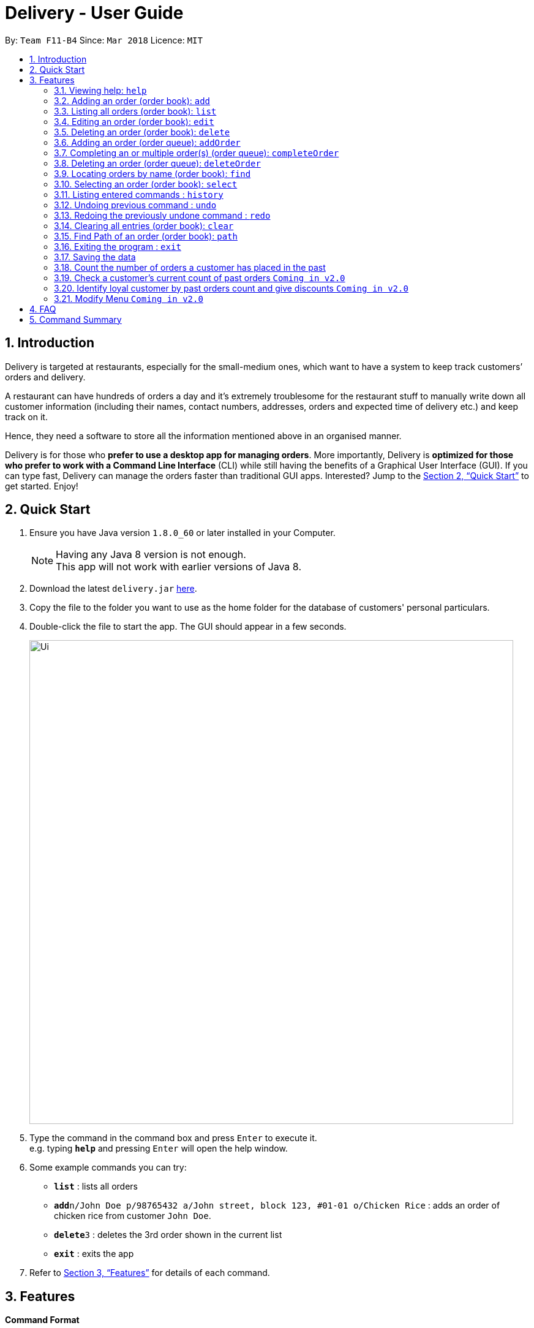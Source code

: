 = Delivery - User Guide
:toc:
:toc-title:
:toc-placement: preamble
:sectnums:
:imagesDir: images
:stylesDir: stylesheets
:xrefstyle: full
:experimental:
ifdef::env-github[]
:tip-caption: :bulb:
:note-caption: :information_source:
endif::[]
:repoURL: https://github.com/CS2103JAN2018-F11-B4/main

By: `Team F11-B4`      Since: `Mar 2018`      Licence: `MIT`

== Introduction
Delivery is targeted at restaurants, especially for the small-medium ones, which want to have a system to keep track customers’ orders and delivery.

A restaurant can have hundreds of orders a day and it’s extremely troublesome for the restaurant stuff to manually write down all customer information (including their names, contact numbers, addresses, orders and expected time of delivery etc.) and keep track on it.

Hence, they need a software to store all the information mentioned above in an organised manner.

Delivery is for those who *prefer to use a desktop app for managing orders*. More importantly, Delivery is *optimized for those who prefer to work with a Command Line Interface* (CLI) while still having the benefits of a Graphical User Interface (GUI). If you can type fast, Delivery can manage the orders faster than traditional GUI apps. Interested? Jump to the <<Quick Start>> to get started. Enjoy!

== Quick Start

.  Ensure you have Java version `1.8.0_60` or later installed in your Computer.
+
[NOTE]
Having any Java 8 version is not enough. +
This app will not work with earlier versions of Java 8.
+
.  Download the latest `delivery.jar` link:{repoURL}/releases[here].
.  Copy the file to the folder you want to use as the home folder for the database of customers' personal particulars.
.  Double-click the file to start the app. The GUI should appear in a few seconds.
+
image::Ui.png[width="790"]
+
.  Type the command in the command box and press kbd:[Enter] to execute it. +
e.g. typing *`help`* and pressing kbd:[Enter] will open the help window.
.  Some example commands you can try:

* *`list`* : lists all orders
* **`add`**`n/John Doe p/98765432 a/John street, block 123, #01-01 o/Chicken Rice` : adds an order of chicken rice from customer `John Doe`.
* **`delete`**`3` : deletes the 3rd order shown in the current list
* *`exit`* : exits the app

.  Refer to <<Features>> for details of each command.

[[Features]]
== Features

====
*Command Format*

* Each command has an alias as the shortcut for advanced users to execute commands faster. +
   (e.g. for the "add" command, you can either type "add" or "a")
* Words in `UPPER_CASE` are the parameters to be supplied by the user e.g. in `add n/NAME`, `NAME` is a parameter which can be used as `add n/John Doe`.
* Items in square brackets are optional e.g `n/NAME [h/HALAL]` can be used as `n/John Doe h/Halal` or as `n/John Doe`.
* Items with `…`​ after them can be used multiple times including zero times e.g. `[t/TAG]...` can be used as `{nbsp}` (i.e. 0 times), `t/friend`, `t/friend t/family` etc.
* Parameters can be in any order e.g. if the command specifies `n/NAME p/PHONE_NUMBER`, `p/PHONE_NUMBER n/NAME` is also acceptable.
====

=== Viewing help: `help`

If you want to find out all the features, or would like to know how to do a certain command, you can click on the help menu button. You can also enter the command help to access the help window. +
Alias: `h` +
Format: `help`

// tag::add[]
=== Adding an order (order book): `add`

Adds an order to the order book, which keeps track all the orders received+
Alias: `a` +
Format: `add n/NAME p/PHONE_NUMBER a/ADDRESS f/FOOD_ORDER [h/HALAL] [v/VEGETARIAN] [t/TAG]...`

[TIP]
Order book is the left displayed panel.

[TIP]
A person can have any number of tags (including 0)

[TIP]
First letter for every word of FOOD_ORDER must be capitalised e.g. "Chicken Rice", "Coffee"

[TIP]
Current Menu:
Chicken Rice, Curry Chicken, Chicken Chop, Ban Mian, Ice Milo, Coffee

Examples:

* `add n/John Doe p/98765432  a/John street, block 123, #01-01 f/Chicken Rice h/Halal v/Vegetarian`
* `add n/Betsy Crowe a/Newgate Prison p/1234567 t/friends f/Chicken Chop h/Halal`
* `a n/John Doe p/98765432  a/John street, block 123, #01-01 f/Chicken Rice h/Halal v/Vegetarian`
* `a n/Betsy Crowe a/Newgate Prison p/1234567 t/friends f/Chicken Chop h/Halal`
// end::add[]

=== Listing all orders (order book): `list`

Shows a list of all orders in the order book. +
Alias: `l` +
Format: `list`


=== Editing an order (order book): `edit`

Edits an existing order in the order book. +
Alias: `e` +
Format: `edit INDEX [n/NAME] [p/PHONE] [a/ADDRESS] [f/FOOD_ORDER] [h/HALAL] [v/VEGETARIAN] [t/TAG]...`

[TIP]
First letter for every word of FOOD_ORDER must be capitalised e.g. "Chicken Rice", "Coffee"


****
* Edits the order at the specified `INDEX`. The index refers to the index number shown in the last order listing. The index *must be a positive integer* 1, 2, 3, ...
* At least one of the optional fields must be provided.
* Existing values will be updated to the input values.
* When editing tags, the existing tags of the order will be removed i.e adding of tags is not cumulative.
* You can remove all the order's tags by typing `t/` without specifying any tags after it.
****

Examples:

* `edit 1 p/91234567` +
Edits the phone number of the customer from 1st order to be `91234567` respectively.
* `edit 2 n/Betsy Crower t/` +
Edits the name of the customer from 2nd order to be `Betsy Crower` and clears all existing tags.
* `e 1 p/91234567` +
Edits the phone number of the customer from 1st order to be `91234567` respectively.
* `e 2 n/Betsy Crower t/` +
Edits the name of the customer from 2nd order to be `Betsy Crower` and clears all existing tags.

=== Deleting an order (order book): `delete`

Deletes the specified order from the order book. +
Alias: `d` +
Format: `delete INDEX`

****
* Deletes the order in the order book at the specified `INDEX`.
* The index refers to the index number shown in the most recent listing.
* The index *must be a positive integer* 1, 2, 3, ...
****

Examples:

* `list` +
`delete 2` +
Deletes the 2nd order in the order book.
* `find Betsy` +
`delete 1` +
Deletes the 1st order in the results of the `find` command.
* `l` +
`d 2` +
Deletes the 2nd order in the order book.
* `f Betsy` +
`d 1` +
Deletes the 1st order in the results of the `find` command.

// tag::PriorityQueue[]
=== Adding an order (order queue): `addOrder`

Adds an order from order book to the order queue in order for processing
Format: `addOrder o/FOOD_ORDER a/ADDRESS $/PRICE dis/DISTANCE c/PAST_ORDER_COUNT des/DESCRIPTION

****
* Order queue is the right displayed panel.
****

****
* All fields are required, including description. If no description needed, leave it empty.
* Price is in terms of dollar(only positive interger), Distance is terms of kilometer(only positive interger).
* Display of an order in the order queue is simplified, showing only food, address and description given.
* The order queue is a priority queue, priority is determined by input price, distance and past order count.
****

[TIP]
Distance can be found using Path command.
Past order count can be found using count command(in v2.0).

Examples:

* `add o/Chicken rice a/John street, block 123, #01-01 $/3 dis/5 c/0 des/Chili sauce required`
* `add a/Newgate Prison o/Chicken chop $/5 dis/5 c/0 des/with noodles`

=== Completing an or multiple order(s) (order queue): `completeOrder`

Completes first n orders from the order queue, n is the NUMBER inputted. +
Format: `completeOrder NUMBER`

****
* Order queue is the right dispalyed panel.
****

****
* Completes first n orders.
* The number cannot be more than the total orders in order queue.
* The index *must be a positive integer* 1, 2, 3, ...
****

Examples:

* `completeOrder 1` +
Deletes the first order in the order queue.
* `completeOrder 5` +
Deletes the first five orders in the order queue,it there are at least five orders there.

=== Deleting an order (order queue): `deleteOrder`

Deletes the specified order from the order book. +
Format: `deleteOrder INDEX`

****
* Order book is the left dispalyed panel.
****

****
* Deletes the order in the order queue at the specified `INDEX`.
* The index *must be a positive integer* 1, 2, 3, ...
****

Examples:

* `delete 1` +
Deletes the 1st order in the order queue.
* `delete 3` +
Deletes the 3rd order in the order queue.
// end::PriorityQueue[]

=== Locating orders by name (order book): `find`

Finds orders with their customers' names containing any of the given keywords. +
Alias: `f` +
Format: `find KEYWORD [MORE_KEYWORDS]`

****
* The search is case insensitive. e.g `hans` will match `Hans`
* The order of the keywords does not matter. e.g. `Hans Bo` will match `Bo Hans`
* Only the customer's name is searched.
* Only full words will be matched e.g. `Han` will not match `Hans`
* Names matching at least one keyword will be returned (i.e. `OR` search). e.g. `Hans Bo` will return `Hans Gruber`, `Bo Yang`
****

Examples:

* `find John` +
Returns `john` and `John Doe`
* `find Betsy Tim John` +
Returns any person having names `Betsy`, `Tim`, or `John`
* `f John` +
Returns `john` and `John Doe`
* `f Betsy Tim John` +
Returns any person having names `Betsy`, `Tim`, or `John`

=== Selecting an order (order book): `select`

Selects the order identified by the index number used in the last listing. +
Alias: `s` +
Format: `select INDEX`

****
* Selects the load and loads the Google Map location of the customer from the order at the specified `INDEX`.
* The index refers to the index number shown in the most recent listing.
* The index *must be a positive integer* `1, 2, 3, ...`
****

Examples:

* `list` +
`select 2` +
Selects the 2nd order in the order book.
* `find Betsy` +
`select 1` +
Selects the 1st order in the results of the `find` command.
* `l` +
`s 2` +
Selects the 2nd order in the order book.
* `f Betsy` +
`s 1` +
Selects the 1st order in the results of the `find` command.


=== Listing entered commands : `history`

Lists all the commands that you have entered in reverse chronological order. +
Alias: `hist` +
Format: `history`

[NOTE]
====
Pressing the kbd:[&uarr;] and kbd:[&darr;] arrows will display the previous and next input respectively in the command box.
====

// tag::undoredo[]
=== Undoing previous command : `undo`

Restores the queue to the state before the previous _undoable_ command was executed. +
Alias: `ud` +
Format: `undo`

[NOTE]
====
Undoable commands: those commands that modify the queue of orders (`add`, `delete`, `edit` and `clear`).
====

Examples:

* `delete 1` +
`list` +
`undo` (reverses the `delete 1` command) +

* `select 1` +
`list` +
`undo` +
The `undo` command fails as there are no undoable commands executed previously.

* `delete 1` +
`clear` +
`undo` (reverses the `clear` command) +
`undo` (reverses the `delete 1` command) +

=== Redoing the previously undone command : `redo`

Reverses the most recent `undo` command. +
Alias: `rd` +
Format: `redo`

Examples:

* `delete 1` +
`undo` (reverses the `delete 1` command) +
`redo` (reapplies the `delete 1` command) +

* `delete 1` +
`redo` +
The `redo` command fails as there are no `undo` commands executed previously.

* `delete 1` +
`clear` +
`undo` (reverses the `clear` command) +
`undo` (reverses the `delete 1` command) +
`redo` (reapplies the `delete 1` command) +
`redo` (reapplies the `clear` command) +
// end::undoredo[]

=== Clearing all entries (order book): `clear`

Clears all orders from the order book. +
Alias: `c` +
Format: `clear`

=== Find Path of an order (order book): `path`

Shows path to the order's address which is identified by the index number used in the last listing. +
Alias: `p` +
Format: `path INDEX`

****
* Shows path to the order’s address which is identified by the index number used in the last listing, using Google Map.
* The index refers to the index number shown in the most recent listing.
* The index *must be a positive integer* `1, 2, 3, ...`
****

Examples:

* `list` +
`path 2` +
Shows path to the 2nd order in the queue.

* `find Betsy` +
`path 1` +
Shows path the 1st order in the results of the `find` command.

* `l` +
`p 2` +
Shows path to the 2nd order in the queue.

* `f Betsy` +
`p 1` +
Shows path to the 1st order in the results of the `find` command.

=== Exiting the program : `exit`

Exits the program. +
Alias: `ext` +
Format: `exit`

=== Saving the data

Customers' data are saved in the hard disk automatically after any command that changes the data. +
There is no need to save manually.


// tag::count[]
=== Count the number of orders a customer has placed in the past

The statistics of customers will be stored in the hard disk as an XML file.
When a customer places an order, it accumulates (add 1) to the number of his/her past orders.

Examples:

* Initially no order has been placed so the output XML file is empty.

* `add n/Wu Hao p/91111111 f/Chicken Rice a/NUS` +
The customer with phone number "91111111" has accumulated 1 order. +
The result will be updated and stored in the XML file.

image::user1.png[width="800"]

* `add n/Zequn p/92222222 f/Chicken Rice a/NUS` +
Another customer with a different phone number "92222222" has accumulated 1 order. +
The result will be updated and stored in the XML file.

image::user2.png[width="800"]

* `delete 1` +
`add n/Wu Hao p/91111111 f/Chicken Rice a/NUS` +
`delete 1` +
`add n/Wu Hao p/91111111 f/Chicken Rice a/NUS` +
Now the first customer with phone number "91111111" has placed 3 orders in total in the past. +
The results are reflected in the XML file.

image::user3.png[width="800"]
// end::count[]

// tag::querycount[]
=== Check a customer's current count of past orders `Coming in v2.0`

Gets the number of past orders given a customers phone number. +
Format: `count PHONE`

* The PHONE provided must be a valid phone number.
* If the customer has not placed any order before, the result obtained is 0.

Examples:

* `count 91238888`
* `count 11111111`

// end::querycount[]

// tag::identify[]
=== Identify loyal customer by past orders count and give discounts `Coming in v2.0`

When a customer's past orders count has been accumulated to 3/5/7/9 (numbers determined by restaurants). +
Messages will be shown to remind restaurants to give the customer discount on the current order.
// end::identify[]

// tag::menu[]
=== Modify Menu `Coming in v2.0`

The user will be allowed to modify menu e.g. addDish or deleteDish or editDish(change prices, names) by using the CLI instead of replacing the order menu file with a new menu file.

// end::menu[]

== FAQ

*Q*: How do I transfer my data to another Computer? +
*A*: Install the app in the other computer and overwrite the empty data file it creates with the file that contains the data of your previous Address Book folder.

== Command Summary

* *Add* `add n/NAME p/PHONE_NUMBER a/ADDRESS f/FOOD_ORDER [t/TAG]...` +
e.g. `add n/James Ho p/22224444 a/123, Clementi Rd, 1234665 f/Chicken Rice t/friends`
* *Clear* : `clear`
* *Delete* : `delete INDEX` +
e.g. `delete 3`
* *Edit* : `edit INDEX [n/NAME] [p/PHONE_NUMBER] [a/ADDRESS] [f/FOOD_ORDER] [t/TAG]...` +
e.g. `edit 2 n/James Lee
* *Find* : `find KEYWORD [MORE_KEYWORDS]` +
e.g. `find James Jake`
* *List* : `list`
* *Help* : `help`
* *Select* : `select INDEX` +
e.g.`select 2`
* *History* : `history`
* *Undo* : `undo`
* *Redo* : `redo`
